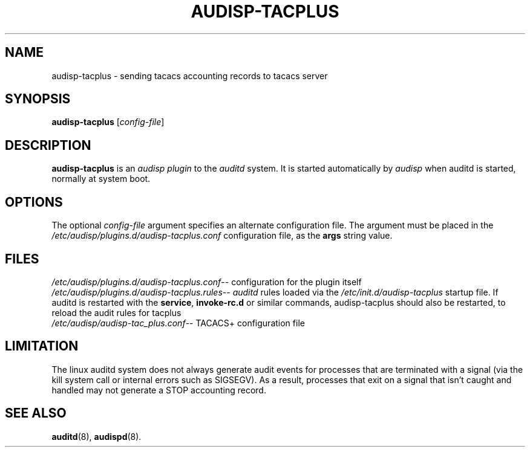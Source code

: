 .\"                                      Hey, EMACS: -*- nroff -*-
.\" (C) Copyright 2015, 2016 Cumulus Networks, Inc
.TH AUDISP-TACPLUS 8 "June 22, 2016"
.\" Please adjust this date whenever revising the manpage.
.SH NAME
audisp-tacplus \- sending tacacs accounting records to tacacs server
.SH SYNOPSIS
.B audisp-tacplus
.RI [ config-file ]
.SH DESCRIPTION
.B audisp-tacplus
is an
.I audisp plugin
to the
.I auditd
system.  It is started automatically by
.I audisp
when auditd is started, normally at system boot.
.PP
.SH OPTIONS
The optional
.I config-file
argument specifies an alternate configuration file.
The argument must be placed in the
.I  /etc/audisp/plugins.d/audisp-tacplus.conf
configuration file, as the
.B args
string value.
.SH FILES
.IR  /etc/audisp/plugins.d/audisp-tacplus.conf --
configuration for the plugin itself
.br
.IR  /etc/audisp/plugins.d/audisp-tacplus.rules --
.I auditd
rules loaded via the
.I /etc/init.d/audisp-tacplus
startup file.  If auditd is restarted with the
.BR service ,\  invoke-rc.d
or similar commands, audisp-tacplus should also be restarted, to
reload the audit rules for tacplus
.br
.IR  /etc/audisp/audisp-tac_plus.conf --
TACACS+ configuration file
.SH LIMITATION
The linux auditd system does not always generate audit events for processes that
are terminated with a signal (via the kill system call or internal errors
such as SIGSEGV). As a result, processes that exit on a signal that isn't caught and
handled may not generate a STOP accounting record.
.SH SEE ALSO
.BR auditd (8),
.BR audispd (8).
